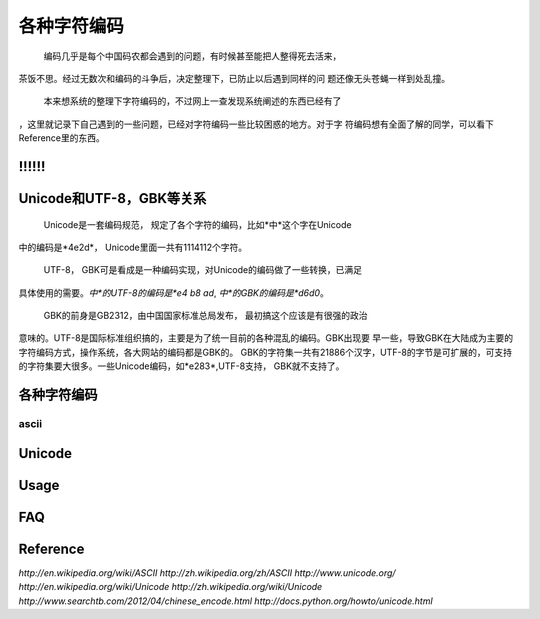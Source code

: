 .. character coding

各种字符编码
##################################################
    编码几乎是每个中国码农都会遇到的问题，有时候甚至能把人整得死去活来，
茶饭不思。经过无数次和编码的斗争后，决定整理下，已防止以后遇到同样的问
题还像无头苍蝇一样到处乱撞。

    本来想系统的整理下字符编码的，不过网上一查发现系统阐述的东西已经有了
，这里就记录下自己遇到的一些问题，已经对字符编码一些比较困惑的地方。对于字
符编码想有全面了解的同学，可以看下Reference里的东西。

\!!!!!!
==================================================


Unicode和UTF-8，GBK等关系
==================================================
    Unicode是一套编码规范， 规定了各个字符的编码，比如*中*这个字在Unicode
中的编码是*4e2d*， Unicode里面一共有1114112个字符。

    UTF-8， GBK可是看成是一种编码实现，对Unicode的编码做了一些转换，已满足
具体使用的需要。*中*的UTF-8的编码是*e4 b8 ad*, *中*的GBK的编码是*d6d0*。

    GBK的前身是GB2312，由中国国家标准总局发布， 最初搞这个应该是有很强的政治
意味的。UTF-8是国际标准组织搞的，主要是为了统一目前的各种混乱的编码。GBK出现要
早一些，导致GBK在大陆成为主要的字符编码方式，操作系统，各大网站的编码都是GBK的。
GBK的字符集一共有21886个汉字，UTF-8的字节是可扩展的，可支持的字符集要大很多。一些Unicode编码，如*e283*,UTF-8支持， GBK就不支持了。

各种字符编码
==================================================

ascii
--------------------------------------------------



Unicode
==================================================



Usage
==================================================


FAQ
==================================================







Reference
==================================================
`http://en.wikipedia.org/wiki/ASCII`
`http://zh.wikipedia.org/zh/ASCII`
`http://www.unicode.org/`
`http://en.wikipedia.org/wiki/Unicode`
`http://zh.wikipedia.org/wiki/Unicode`
`http://www.searchtb.com/2012/04/chinese_encode.html`
`http://docs.python.org/howto/unicode.html`

